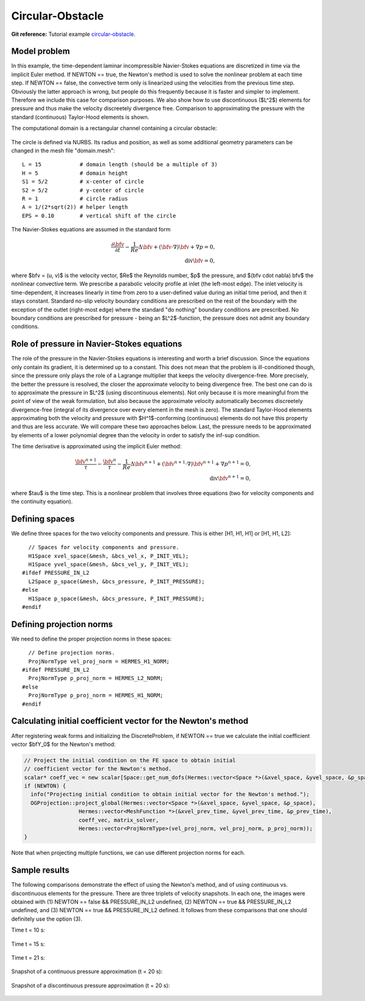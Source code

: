 Circular-Obstacle
-----------------

**Git reference:** Tutorial example `circular-obstacle
<http://git.hpfem.org/hermes.git/tree/HEAD:/hermes2d/examples/navier-stokes/circular-obstacle>`_.

Model problem
~~~~~~~~~~~~~

In this example, the time-dependent laminar incompressible Navier-Stokes equations are
discretized in time via the implicit Euler method. If NEWTON == true,
the Newton's method is used to solve the nonlinear problem at each time 
step. If NEWTON == false, the convective term only is linearized using the 
velocities from the previous time step. Obviously the latter approach is wrong, 
but people do this frequently because it is faster and simpler to implement. 
Therefore we include this case for comparison purposes. We also show how 
to use discontinuous ($L^2$) elements for pressure and thus make the 
velocity discreetely divergence free. Comparison to approximating the 
pressure with the standard (continuous) Taylor-Hood elements is shown.  

The computational domain is a rectangular channel containing a 
circular obstacle: 

.. figure:: img-circular-obstacle/domain.png
   :align: center
   :scale: 45% 
   :figclass: align-center
   :alt: computational domain

The circle is defined via NURBS. Its radius and position, as well as some additional 
geometry parameters can be changed in the mesh file "domain.mesh"::

    L = 15            # domain length (should be a multiple of 3)
    H = 5             # domain height
    S1 = 5/2          # x-center of circle
    S2 = 5/2          # y-center of circle
    R = 1             # circle radius
    A = 1/(2*sqrt(2)) # helper length
    EPS = 0.10        # vertical shift of the circle

The Navier-Stokes equations are assumed in the standard form

.. math::

    \frac{\partial \bfv}{\partial t} - \frac{1}{Re}\Delta \bfv + (\bfv \cdot \nabla) \bfv + \nabla p = 0,\\
    \mbox{div} \bfv = 0,

where $\bfv = (u, v)$ is the velocity vector, $Re$ the Reynolds number, $p$ the pressure,
and $(\bfv \cdot \nabla) \bfv$ the nonlinear convective term. We prescribe a parabolic 
velocity profile at inlet (the left-most edge). The inlet velocity is time-dependent, it 
increases linearly in time from zero to a user-defined value during an initial time period, 
and then it stays constant. Standard no-slip velocity boundary conditions are prescribed 
on the rest of the boundary with the exception of the outlet (right-most edge) where the 
standard "do nothing" boundary conditions are prescribed. No boundary conditions are 
prescribed for pressure - being an $L^2$-function, the pressure does not 
admit any boundary conditions. 

Role of pressure in Navier-Stokes equations
~~~~~~~~~~~~~~~~~~~~~~~~~~~~~~~~~~~~~~~~~~~

The role of the pressure in the Navier-Stokes equations 
is interesting and worth a brief discussion. Since the equations only contain its gradient, 
it is determined up to a constant. This does not mean that the problem is ill-conditioned 
though, since the pressure only plays the role of a Lagrange multiplier that keeps 
the velocity divergence-free. More precisely, the better the pressure is resolved, 
the closer the approximate velocity to being divergence free. The best one can do
is to approximate the pressure in $L^2$ (using discontinuous elements). Not only because
it is more meaningful from the point of view of the weak formulation, but also because
the approximate velocity automatically becomes discreetely divergence-free (integral 
of its divergence over every element in the mesh is zero). The standard Taylor-Hood 
elements approximating both the velocity and pressure with $H^1$-conforming (continuous)
elements do not have this property and thus are less accurate. We will compare these
two approaches below. Last, the pressure needs to be approximated by elements of 
a lower polynomial degree than the velocity in order to satisfy the inf-sup condition.

The time derivative is approximated using the implicit Euler method:

.. math::

    \frac{\bfv^{n+1}}{\tau} - \frac{\bfv^n}{\tau} - \frac{1}{Re}\Delta \bfv^{n+1} + (\bfv^{n+1} \cdot \nabla) \bfv^{n+1} + \nabla p^{n+1} = 0,\\
    \mbox{div} \bfv^{n+1} = 0,

where $\tau$ is the time step. This is a nonlinear problem that involves three equations (two 
for velocity components and the continuity equation). 

Defining spaces
~~~~~~~~~~~~~~~

We define three spaces for the two velocity components and pressure.
This is either [H1, H1, H1] or [H1, H1, L2]:: 

      // Spaces for velocity components and pressure.
      H1Space xvel_space(&mesh, &bcs_vel_x, P_INIT_VEL);
      H1Space yvel_space(&mesh, &bcs_vel_y, P_INIT_VEL);
    #ifdef PRESSURE_IN_L2
      L2Space p_space(&mesh, &bcs_pressure, P_INIT_PRESSURE);
    #else
      H1Space p_space(&mesh, &bcs_pressure, P_INIT_PRESSURE);
    #endif

Defining projection norms
~~~~~~~~~~~~~~~~~~~~~~~~~

We need to define the proper projection norms in these spaces::

      // Define projection norms.
      ProjNormType vel_proj_norm = HERMES_H1_NORM;
    #ifdef PRESSURE_IN_L2
      ProjNormType p_proj_norm = HERMES_L2_NORM;
    #else
      ProjNormType p_proj_norm = HERMES_H1_NORM;
    #endif

Calculating initial coefficient vector for the Newton's method
~~~~~~~~~~~~~~~~~~~~~~~~~~~~~~~~~~~~~~~~~~~~~~~~~~~~~~~~~~~~~~

After registering weak forms and initializing the DiscreteProblem, if NEWTON == true 
we calculate the initial coefficient vector $\bfY_0$ for the Newton's method:

.. sourcecode::
    .

    // Project the initial condition on the FE space to obtain initial
    // coefficient vector for the Newton's method.
    scalar* coeff_vec = new scalar[Space::get_num_dofs(Hermes::vector<Space *>(&xvel_space, &yvel_space, &p_space))];
    if (NEWTON) {
      info("Projecting initial condition to obtain initial vector for the Newton's method.");
      OGProjection::project_global(Hermes::vector<Space *>(&xvel_space, &yvel_space, &p_space),
		     Hermes::vector<MeshFunction *>(&xvel_prev_time, &yvel_prev_time, &p_prev_time),
		     coeff_vec, matrix_solver,
		     Hermes::vector<ProjNormType>(vel_proj_norm, vel_proj_norm, p_proj_norm));
    }

.. latexcode::
    .

    // Project the initial condition on the FE space to obtain initial
    // coefficient vector for the Newton's method.
    scalar* coeff_vec = new scalar[Space::get_num_dofs(Hermes::vector<Space *>(&xvel_space,
                                          &yvel_space, &p_space))];
    if (NEWTON) {
      info("Projecting initial condition to obtain initial vector for the Newton's method.");
      OGProjection::project_global(Hermes::vector<Space *>(&xvel_space, &yvel_space, &p_space),
		     Hermes::vector<MeshFunction *>(&xvel_prev_time, &yvel_prev_time, 
                     &p_prev_time), coeff_vec, matrix_solver,
		     Hermes::vector<ProjNormType>(vel_proj_norm, vel_proj_norm, p_proj_norm));
    }

Note that when projecting multiple functions, we can use different projection 
norms for each. 

Sample results
~~~~~~~~~~~~~~

The following comparisons demonstrate the effect of using the Newton's method, and of using 
continuous vs. discontinuous 
elements for the pressure. There are three triplets of velocity snapshots. In each one, the images 
were obtained with (1) NEWTON == false && PRESSURE_IN_L2 undefined, (2) NEWTON == true && PRESSURE_IN_L2 
undefined, and (3) NEWTON == true && PRESSURE_IN_L2 defined. It follows from these comparisons that one 
should definitely use the option (3).

Time t = 10 s:

.. figure:: img-circular-obstacle/sol_no_newton_10.png
   :align: center
   :scale: 50% 
   :figclass: align-center
   :alt: solution

.. figure:: img-circular-obstacle/sol_newton_10.png
   :align: center
   :scale: 50% 
   :figclass: align-center
   :alt: solution

.. figure:: img-circular-obstacle/sol_l2_newton_10.png
   :align: center
   :scale: 50% 
   :figclass: align-center
   :alt: solution

Time t = 15 s:

.. figure:: img-circular-obstacle/sol_no_newton_15.png
   :align: center
   :scale: 50% 
   :figclass: align-center
   :alt: solution

.. figure:: img-circular-obstacle/sol_newton_15.png
   :align: center
   :scale: 50% 
   :figclass: align-center
   :alt: solution

.. figure:: img-circular-obstacle/sol_l2_newton_15.png
   :align: center
   :scale: 50% 
   :figclass: align-center
   :alt: solution

Time t = 21 s:

.. figure:: img-circular-obstacle/sol_no_newton_20.png
   :align: center
   :scale: 50% 
   :figclass: align-center
   :alt: solution

.. figure:: img-circular-obstacle/sol_newton_20.png
   :align: center
   :scale: 50% 
   :figclass: align-center
   :alt: solution

.. figure:: img-circular-obstacle/sol_l2_newton_20.png
   :align: center
   :scale: 50% 
   :figclass: align-center
   :alt: solution

Snapshot of a continuous pressure approximation (t = 20 s):

.. figure:: img-circular-obstacle/p_no_newton_20.png
   :align: center
   :scale: 50% 
   :figclass: align-center
   :alt: solution

Snapshot of a discontinuous pressure approximation (t = 20 s):

.. figure:: img-circular-obstacle/p_l2_newton_20.png
   :align: center
   :scale: 50% 
   :figclass: align-center
   :alt: solution
